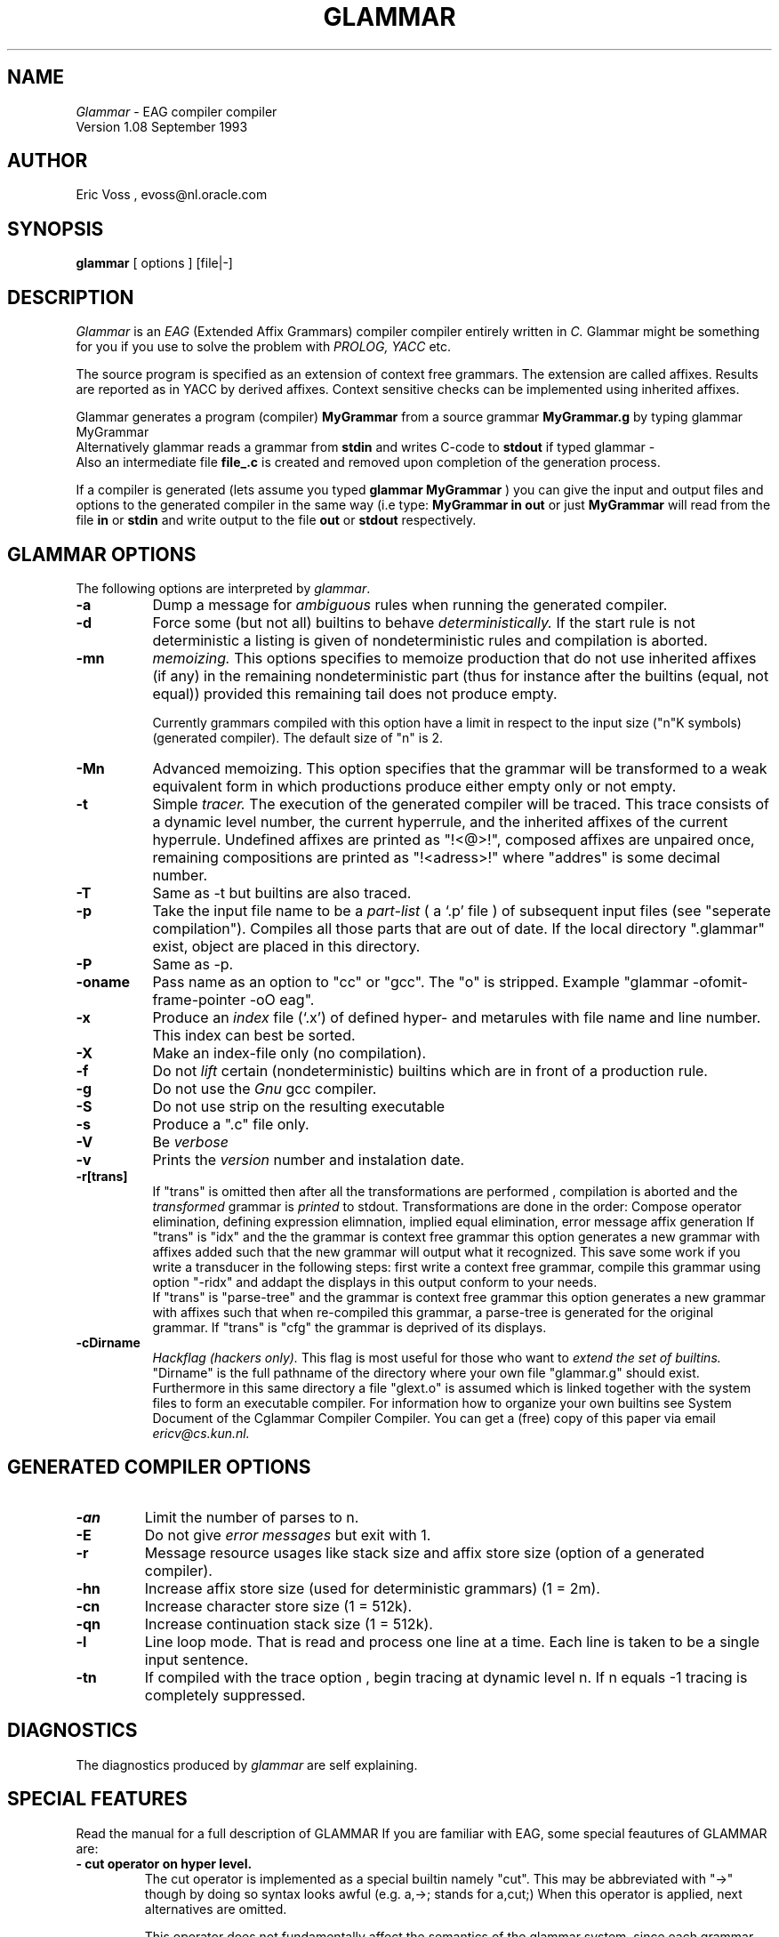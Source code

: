 .TH GLAMMAR 99 "\tUnsupported product"
.SH NAME
.IR Glammar
\- EAG compiler compiler 
.br
Version 1.08 September 1993
.SH AUTHOR 
Eric Voss , evoss@nl.oracle.com
.SH SYNOPSIS
.B glammar
[ options ] [file|-] 
.SH DESCRIPTION
.IR Glammar 
is an 
.IR EAG
(Extended Affix Grammars)
compiler compiler entirely written in 
.IR C.
Glammar might be something for you if you use to solve the problem with 
.IR PROLOG,
.IR YACC 
etc.

The source program is specified as an extension of context free grammars.
The extension are called affixes. 
Results are reported as in YACC by derived affixes.
Context sensitive checks can be implemented using inherited affixes.

.LP
Glammar generates a program (compiler) 
.B MyGrammar
from a source grammar 
.B MyGrammar.g 
by typing glammar MyGrammar
.br
Alternatively glammar reads a grammar from 
.B stdin 
and writes C-code to 
.B stdout 
if typed glammar - 
.br
Also an intermediate file 
.B file_\.c 
is created and removed upon completion
of the generation process.

If a compiler is generated (lets assume you typed 
.B glammar\ MyGrammar
) you can give 
the input and  output files and options to the generated compiler in the
same way
(i.e type: 
.B MyGrammar\ in\ out 
or just 
.B MyGrammar 
will read from  the file 
.B in
or
.B stdin  
and write output to the file
.B out
or
.B stdout 
respectively.

.SH GLAMMAR OPTIONS 
The following options are interpreted by
.IR glammar .
.TP 8
.B \-a
Dump a message for 
.IR ambiguous
rules when running the generated compiler.
.TP 
.B \-d
Force some (but not all) builtins to behave  
.IR deterministically.
If the start rule is not deterministic a listing is given of 
nondeterministic rules and compilation is aborted.
.TP 
.B \-mn
.IR memoizing. 
This options specifies to memoize production 
that do not use inherited affixes (if any) 
in the remaining nondeterministic part (thus for instance after the builtins (equal, not equal)) provided this remaining tail does not produce empty.

Currently grammars compiled with this option
have a limit in respect to the input size ("n"K symbols) (generated compiler).
The default size of "n" is 2. 

.TP 
.B \-Mn
Advanced memoizing.
This option specifies that the grammar will be transformed to a weak equivalent form
in which productions produce either empty only or not empty.
.IR 
.TP
.B \-t
Simple 
.IR tracer.
The execution of the generated compiler will be traced.
This trace consists of a dynamic level number, the current hyperrule,
and the inherited affixes of the current hyperrule.
Undefined affixes are printed as "!<@>!", 
composed  affixes are unpaired once, remaining compositions are printed 
as "!<adress>!" where "addres" is some decimal number.
.TP
.B \-T
Same as -t but builtins are also traced.
.TP
.B \-p
Take the input file name to be a 
.IR part-list
( a `.p' file ) of subsequent input files (see "seperate compilation").
Compiles all those parts that are out of date. 
If the local directory  ".glammar" exist, object are placed in this directory.
.TP
.B \-P
Same as -p.
.TP
.B \-oname
Pass name as an option to "cc" or "gcc". The "o" is stripped. 
Example "glammar -ofomit-frame-pointer -oO eag".
.TP
.B \-x
Produce an 
.IR index 
file (`.x')
of defined hyper- and metarules with file name and line number.
This index can best be sorted.
.TP
.B \-X
Make an index-file only (no compilation).
.TP
.B \-f
Do not 
.IR lift
certain (nondeterministic) builtins which are in front of a
production rule. 
.TP
.B \-g
Do not use the 
.IR Gnu 
gcc compiler.
.TP
.B \-S
Do not use strip on the resulting executable
.TP
.B \-s
Produce a ".c" file only.
.TP
.B \-V
Be 
.IR verbose 
.TP
.B \-v
Prints the  
.IR version 
number and instalation date.

.TP
.B \-r[trans]
If "trans" is omitted 
then after all the transformations are performed , compilation is aborted
and the 
.IR transformed
grammar is
.IR printed 
to stdout.
Transformations are done in the order: Compose operator elimination,
defining expression elimnation, implied equal elimination, error message affix
generation 
If "trans" is "idx" and the
the grammar is  context free grammar this option generates a new grammar with 
affixes  added such that the new grammar will output what it recognized.
This save some work if you write a transducer in the following steps:
first write a context free grammar, compile this grammar using option "-ridx" 
and addapt the displays in this output conform to your needs.
.br
If "trans" is "parse-tree" and the
grammar is  context free grammar this option generates a new grammar with affixes
such that when re-compiled this grammar, a parse-tree is generated for the original grammar.
If "trans" is "cfg" the grammar is deprived of its displays. 
.TP
.B \-cDirname
.IR Hackflag\ (hackers\ only).
This flag is most useful for those who want to 
.IR extend\ the\ set\ of\ builtins. 
"Dirname" is the full pathname of the directory where your own file "glammar.g" should exist.
Furthermore in this same directory a file "glext.o" is assumed which
is linked together with the system files to form an executable compiler.
For information how to organize your own builtins see System Document
of the Cglammar Compiler Compiler.
You can get a (free) copy of this paper via email 
.IR ericv@cs.kun.nl.

.SH GENERATED COMPILER OPTIONS
.TP 
.B \-an
Limit the number of parses to n. 
.TP 
.B \-E
Do not give
.IR error\ messages 
but exit with 1.
.TP
.B \-r
Message resource usages like stack size and affix store size (option of a generated compiler).
.TP
.B \-hn
Increase affix store size (used for deterministic grammars) (1 = 2m). 
.TP
.B \-cn
Increase character store size (1 = 512k). 
.TP
.B \-qn
Increase continuation stack size (1 = 512k). 
.TP
.B \-l
Line loop mode.
That is read and process one line at a time.
Each line is taken to be a single input sentence.
.TP
.B \-tn
If compiled with the trace option , begin tracing at dynamic level n.
If n equals -1 tracing is completely suppressed.

.SH DIAGNOSTICS
The diagnostics produced by 
.IR glammar
are self explaining.
.SH SPECIAL FEATURES
Read the manual for a full description of GLAMMAR 
If you are familiar with EAG,  some special feautures of GLAMMAR are: 
.TP
.B \- cut operator  on hyper level.
The cut operator is implemented as a special builtin namely "cut".
This may be abbreviated with "->" though by doing so syntax looks awful 
(e.g. a,->; stands for a,cut;)
When this operator is applied, next alternatives are omitted. 

This operator does not fundamentally affect the semantics of the glammar system, since
each grammar can still be transformed to an equivalent form without this operator.
.TP
.B \- underscore (_) as don't care affix name 
Each underscore is replaced at compile time to something like "x_%X" where 
"%X" is a unique hexadecimal number during parsing.
Therefore underscores on applying positions result in an error message of
the form : affix "x_1" not defined in ... .
.br
The pretty printer prints underscores as (to a certain extend) unique greek
letters.
.TP
.B \- input redirection.
A member  may be preceeded with an affix term put between square brackets.
The input for this member will be taken from the evaluated term
.br
Example:
.br
input redirection ex : ["a_identifier" ] identifier(id>).
.br
This will assign affix id the value  a_identifier .
In general any affix expression may be specified with the restriction 
that the resulting expression contains no unevaluated terms.
.TP
.B \- superrules.
Superrules are a special kind of metarules and can be used as transparent
filters.
At this moment they only are allowed on defining positions.
.br
Superrules are declared as :
.br
super :: @ hyper.
.br
"hyper" should have exactly one derived affix.
So using superrules you can mix metalevel and hyperlevel and can 
affix definitions indirectly have alternatives.
Mixing hyper and meta level to redirect input can perhaps more 
conveniently be done using the input redirection construct.
.br
.TP
.B \-  connection to unix programs.
Several builtins have been written to maintain a connection during the execution of your grammar to some 
other program. 
These builtins are "set up connection to unix" and "talk to unix".
See the manual. 
.TP
.B \-  additional builtins.
The set of builtins is extended with builtins that trace affix values,
do integer arithmetic, line and file control in error messages, fast symbol
scanning etc.
For a complete listing you can print out the file $LIB/glammar.g (
Preferable you can first format it with the pretty printer 
.B glammar-pp
).
.B \-  Finite Lattices 
Lattices can be used  as a very efficient unification tool.
See the manual. 

.SH "SEE ALSO"
glammar-pp, cc
.LP
For a practical introduction:
.br
Eric Voss,
.IR glammar\ user's\ and\ reference\ manual
Internal paper, 1990 
.SH BUGS
.TP 8
.B \-
Metarules can only have one production.
Metarules that need multiple productions can perhaps be simulated using
.IR super rules 
or else 
.IR lattices 
.TP 
.B \-
No delayed affix evaluation.
.TP 
.B \-
No left recursion on hyperlevel.

.LP
Send unmentioned bugs or just comments to ericv@cs.kun.nl.
